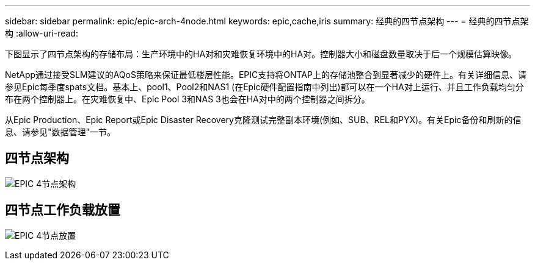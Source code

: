 ---
sidebar: sidebar 
permalink: epic/epic-arch-4node.html 
keywords: epic,cache,iris 
summary: 经典的四节点架构 
---
= 经典的四节点架构
:allow-uri-read: 


[role="lead"]
下图显示了四节点架构的存储布局：生产环境中的HA对和灾难恢复环境中的HA对。控制器大小和磁盘数量取决于后一个规模估算映像。

NetApp通过接受SLM建议的AQoS策略来保证最低楼层性能。EPIC支持将ONTAP上的存储池整合到显著减少的硬件上。有关详细信息、请参见Epic每季度spats文档。基本上、pool1、Pool2和NAS1 (在Epic硬件配置指南中列出)都可以在一个HA对上运行、并且工作负载均匀分布在两个控制器上。在灾难恢复中、Epic Pool 3和NAS 3也会在HA对中的两个控制器之间拆分。

从Epic Production、Epic Report或Epic Disaster Recovery克隆测试完整副本环境(例如、SUB、REL和PYX)。有关Epic备份和刷新的信息、请参见"数据管理"一节。



== 四节点架构

image:epic-4node.png["EPIC 4节点架构"]



== 四节点工作负载放置

image:epic-4node-design.png["EPIC 4节点放置"]
